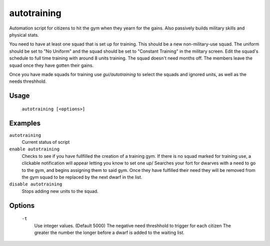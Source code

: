autotraining
============

.. dfhack-tool::
    :summary: Assigns citizens to a military squad until they have fulfilled their need for Martial Training
    :tags: fort auto bugfix units

Automation script for citizens to hit the gym when they yearn for the gains. Also passively builds military skills and physical stats.

You need to have at least one squad that is set up for training. This should be a new non-military-use squad. The uniform should be
set to "No Uniform" and the squad should be set to "Constant Training" in the military screen. Edit the squad's schedule to full time training with around 8 units training.
The squad doesn't need months off. The members leave the squad once they have gotten their gains.

Once you have made squads for training use `gui/autotraining` to select the squads and ignored units, as well as the needs threshhold.

Usage
-----

    ``autotraining [<options>]``

Examples
--------

``autotraining``
    Current status of script

``enable autotraining``
    Checks to see if you have fullfilled the creation of a training gym.
    If there is no squad marked for training use, a clickable notification will appear letting you know to set one up/
    Searches your fort for dwarves with a need to go to the gym, and begins assigning them to said gym.
    Once they have fulfilled their need they will be removed from the gym squad to be replaced by the next dwarf in the list.

``disable autotraining``
    Stops adding new units to the squad.

Options
-------
    ``-t``
        Use integer values. (Default 5000)
        The negative need threshhold to trigger for each citizen
        The greater the number the longer before a dwarf is added to the waiting list.
